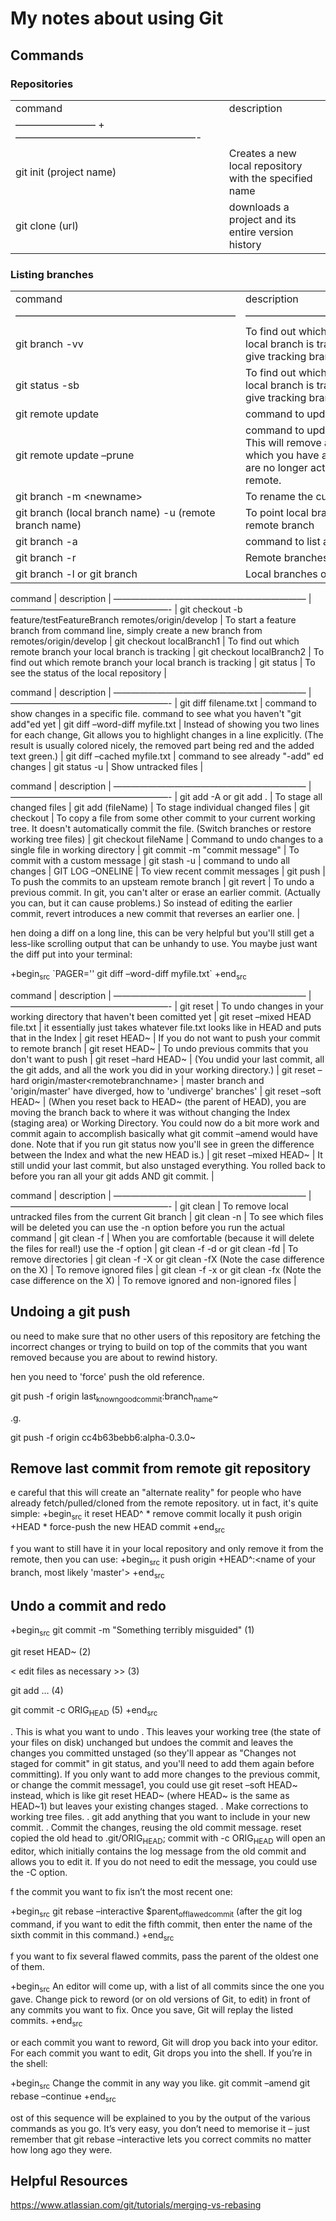 * My notes about using Git

** Commands 

*** Repositories

| command                  | description                                             |
| ------------------------ + ------------------------------------------------------- |
| git init (project name)  | Creates a new local repository with the specified name  |
| git clone (url)          | downloads a project and its entire version history      |

*** Listing branches

| command                                                            | description                                                                                                                                                 |
| ------------------------------------------------------------------ | -------------------------------------------------------                                                                                                     |
| git branch -vv                                                     | To find out which remote branch your local branch is tracking, command to give tracking branch                                                              |
| git status -sb                                                     | To find out which remote branch your local branch is tracking, command to give tracking branch                                                              |
| git remote update                                                  | command to update remote branches                                                                                                                           |
| git remote update --prune                                          | command to update remote branches. This will remove all remote branches which you have a local record of, but are no longer actually present on the remote. |
| git branch -m <newname>                                            | To rename the current local branch                                                                                                                          |
| git branch (local branch name) -u (remote branch name)             | To point local branch to a different remote branch                                                                                                          |
| git branch -a                                                      | command to list all branches                                                                                                                                |
| git branch -r                                                      | Remote branches only.                                                                                                                                       |
| git branch -l or git branch                                        | Local branches only.                                                                                                                                        |


 command                                                            | description                                                                                         |
 ------------------------------------------------------------------ | -------------------------------------------------------                                             |
 git checkout -b feature/testFeatureBranch remotes/origin/develop   | To start a feature branch from command line, simply create a new branch from remotes/origin/develop |
 git checkout localBranch1                                          | To find out which remote branch your local branch is tracking                                       |
 git checkout localBranch2                                          | To find out which remote branch your local branch is tracking                                       |
 git status                                                         | To see the status of the local repository                                                           |


 command                                                            | description                                                                                                                                                                                              |
 ------------------------------------------------------------------ | -------------------------------------------------------                                                                                                                                                  |
 git diff filename.txt                                              | command to show changes in a specific file. command to see what you haven't "git add"ed yet                                                                                                              |
 git diff --word-diff myfile.txt                                    | Instead of showing you two lines for each change, Git allows you to highlight changes in a line explicitly. (The result is usually colored nicely, the removed part being red and the added text green.) |
 git diff --cached myfile.txt                                       | command to see already "-add" ed changes                                                                                                                                                                 |
 git status -u                                                      | Show untracked files                                                                                                                                                                                     |

 command                                                            | description                                                                                                                                                                                                                          |
 ------------------------------------------------------------------ | -------------------------------------------------------                                                                                                                                                                              |
 git add -A or git add .                                            | To stage all changed files                                                                                                                                                                                                           |
 git add (fileName)                                                 | To stage individual changed files                                                                                                                                                                                                    |
 git checkout                                                       | To copy a file from some other commit to your current working tree. It doesn't automatically commit the file. (Switch branches or restore working tree files)                                                                        |
 git checkout fileName                                              | Command to undo changes to a single file in working directory                                                                                                                                                                        |
 git commit -m "commit message"                                     | To commit with a custom message                                                                                                                                                                                                      |
 git stash -u                                                       | command to undo all changes                                                                                                                                                                                                          |
 GIT LOG --ONELINE                                                  | To view recent commit messages                                                                                                                                                                                                       |
 git push                                                           | To push the commits to an upsteam remote branch                                                                                                                                                                                      |
 git revert                                                         | To undo a previous commit. In git, you can't alter or erase an earlier commit. (Actually you can, but it can cause problems.) So instead of editing the earlier commit, revert introduces a new commit that reverses an earlier one. |

hen doing a diff on a long line, this can be very helpful but you'll still get a less-like scrolling output that can be unhandy to use. You maybe just want the diff put into your terminal:

+begin_src 
  `PAGER='' git diff --word-diff myfile.txt`  
+end_src

 command                                                            | description                                                                                                                                                                                                                                                                                                                                                                                               |
 ------------------------------------------------------------------ | -------------------------------------------------------                                                                                                                                                                                                                                                                                                                                                   |
 git reset                                                          | To undo changes in your working directory that haven't been comitted yet                                                                                                                                                                                                                                                                                                                                  |
 git reset --mixed HEAD file.txt                                    | it essentially just takes whatever file.txt looks like in HEAD and puts that in the Index                                                                                                                                                                                                                                                                                                                 |
 git reset HEAD~                                                    | If you do not want to push your commit to remote branch                                                                                                                                                                                                                                                                                                                                                   |
 git reset HEAD~                                                    | To undo previous commits that you don't want to push                                                                                                                                                                                                                                                                                                                                                      |
 git reset --hard HEAD~                                             | (You undid your last commit, all the git adds, and all the work you did in your working directory.)                                                                                                                                                                                                                                                                                                       |
 git reset --hard origin/master<remotebranchname>                   | master branch and 'origin/master' have diverged, how to 'undiverge' branches'                                                                                                                                                                                                                                                                                                                             |
 git reset --soft HEAD~                                             | (When you reset back to HEAD~ (the parent of HEAD), you are moving the branch back to where it was without changing the Index (staging area) or Working Directory. You could now do a bit more work and commit again to accomplish basically what git commit --amend would have done. Note that if you run git status now you'll see in green the difference between the Index and what the new HEAD is.) |
 git reset --mixed HEAD~                                            | It still undid your last commit, but also unstaged everything. You rolled back to before you ran all your git adds AND git commit.                                                                                                                                                                                                                                                                        |

 command                                                              | description                                                                                    |
 ------------------------------------------------------------------   | -------------------------------------------------------                                        |
 git clean                                                            | To remove local untracked files from the current Git branch                                    |
 git clean -n                                                         | To see which files will be deleted you can use the -n option before you run the actual command |
 git clean -f                                                         | When you are comfortable (because it will delete the files for real!) use the -f option        |
 git clean -f -d or git clean -fd                                     | To remove directories                                                                          |
 git clean -f -X or git clean -fX (Note the case difference on the X) | To remove ignored files                                                                        |
 git clean -f -x or git clean -fx (Note the case difference on the X) | To remove ignored and non-ignored files                                                        |

** Undoing a git push

ou need to make sure that no other users of this repository are fetching the incorrect changes or trying to build on top of the commits that you want removed because you are about to rewind history.

hen you need to 'force' push the old reference.

git push -f origin last_known_good_commit:branch_name~

.g.

git push -f origin cc4b63bebb6:alpha-0.3.0~

** Remove last commit from remote git repository

e careful that this will create an "alternate reality" for people who have already fetch/pulled/cloned from the remote repository.
ut in fact, it's quite simple:
+begin_src 
it reset HEAD^ * remove commit locally
it push origin +HEAD * force-push the new HEAD commit  
+end_src

f you want to still have it in your local repository and only remove it from the remote, then you can use:
+begin_src 
it push origin +HEAD^:<name of your branch, most likely 'master'>  
+end_src

** Undo a commit and redo

+begin_src 
 git commit -m "Something terribly misguided"              (1)

 git reset HEAD~                                           (2)

< edit files as necessary >>                               (3)

 git add ...                                               (4)

 git commit -c ORIG_HEAD                                   (5)  
+end_src

. This is what you want to undo
. This leaves your working tree (the state of your files on disk) unchanged but undoes the commit and leaves the changes you  committed unstaged (so they'll appear as "Changes not staged for commit" in git status, and you'll need to add them again before committing). If you only want to add more changes to the previous commit, or change the commit message1, you could use git reset --soft HEAD~ instead, which is like git reset HEAD~ (where HEAD~ is the same as HEAD~1) but leaves your existing changes staged.
. Make corrections to working tree files.
. git add anything that you want to include in your new commit.
. Commit the changes, reusing the old commit message. reset copied the old head to .git/ORIG_HEAD; commit with -c ORIG_HEAD will open an editor, which initially contains the log message from the old commit and allows you to edit it. If you do not need to edit the message, you could use the -C option.

f the commit you want to fix isn’t the most recent one:

+begin_src 
  git rebase --interactive $parent_of_flawed_commit (after the git log command, if you want to edit the fifth commit, then enter the name of the sixth commit in this command.)  
+end_src

f you want to fix several flawed commits, pass the parent of the oldest one of them.

+begin_src 
  An editor will come up, with a list of all commits since the one you gave.
  Change pick to reword (or on old versions of Git, to edit) in front of any commits you want to fix.
  Once you save, Git will replay the listed commits.  
+end_src

or each commit you want to reword, Git will drop you back into your editor. For each commit you want to edit, Git drops you into the shell. If you’re in the shell:

+begin_src 
  Change the commit in any way you like.
  git commit --amend
  git rebase --continue  
+end_src

ost of this sequence will be explained to you by the output of the various commands as you go. It’s very easy, you don’t need to memorise it – just remember that git rebase --interactive lets you correct commits no matter how long ago they were.

** Helpful Resources
    
    https://www.atlassian.com/git/tutorials/merging-vs-rebasing 

